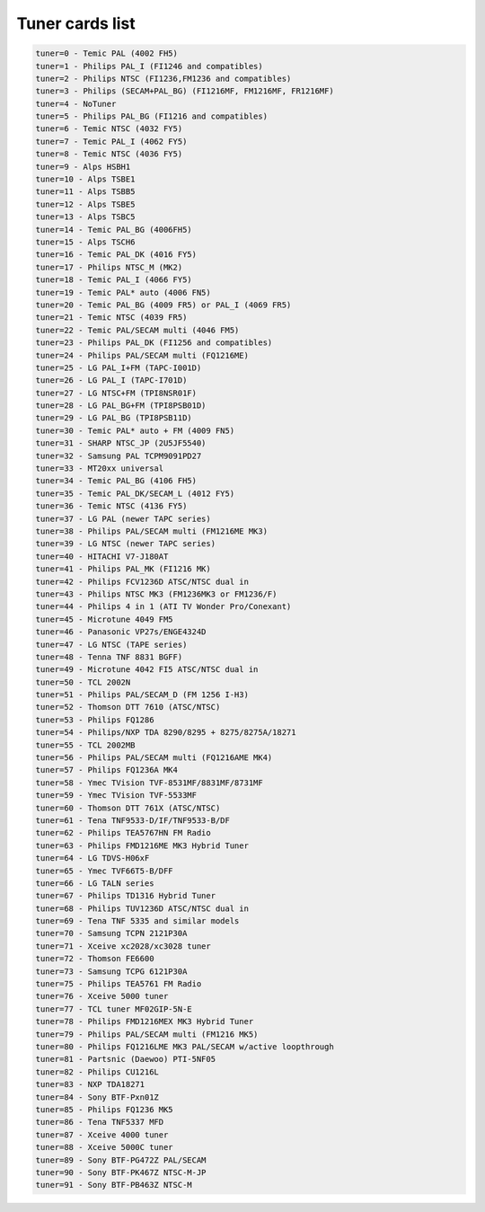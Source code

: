 Tuner cards list
================

.. code-block:: none

	tuner=0 - Temic PAL (4002 FH5)
	tuner=1 - Philips PAL_I (FI1246 and compatibles)
	tuner=2 - Philips NTSC (FI1236,FM1236 and compatibles)
	tuner=3 - Philips (SECAM+PAL_BG) (FI1216MF, FM1216MF, FR1216MF)
	tuner=4 - NoTuner
	tuner=5 - Philips PAL_BG (FI1216 and compatibles)
	tuner=6 - Temic NTSC (4032 FY5)
	tuner=7 - Temic PAL_I (4062 FY5)
	tuner=8 - Temic NTSC (4036 FY5)
	tuner=9 - Alps HSBH1
	tuner=10 - Alps TSBE1
	tuner=11 - Alps TSBB5
	tuner=12 - Alps TSBE5
	tuner=13 - Alps TSBC5
	tuner=14 - Temic PAL_BG (4006FH5)
	tuner=15 - Alps TSCH6
	tuner=16 - Temic PAL_DK (4016 FY5)
	tuner=17 - Philips NTSC_M (MK2)
	tuner=18 - Temic PAL_I (4066 FY5)
	tuner=19 - Temic PAL* auto (4006 FN5)
	tuner=20 - Temic PAL_BG (4009 FR5) or PAL_I (4069 FR5)
	tuner=21 - Temic NTSC (4039 FR5)
	tuner=22 - Temic PAL/SECAM multi (4046 FM5)
	tuner=23 - Philips PAL_DK (FI1256 and compatibles)
	tuner=24 - Philips PAL/SECAM multi (FQ1216ME)
	tuner=25 - LG PAL_I+FM (TAPC-I001D)
	tuner=26 - LG PAL_I (TAPC-I701D)
	tuner=27 - LG NTSC+FM (TPI8NSR01F)
	tuner=28 - LG PAL_BG+FM (TPI8PSB01D)
	tuner=29 - LG PAL_BG (TPI8PSB11D)
	tuner=30 - Temic PAL* auto + FM (4009 FN5)
	tuner=31 - SHARP NTSC_JP (2U5JF5540)
	tuner=32 - Samsung PAL TCPM9091PD27
	tuner=33 - MT20xx universal
	tuner=34 - Temic PAL_BG (4106 FH5)
	tuner=35 - Temic PAL_DK/SECAM_L (4012 FY5)
	tuner=36 - Temic NTSC (4136 FY5)
	tuner=37 - LG PAL (newer TAPC series)
	tuner=38 - Philips PAL/SECAM multi (FM1216ME MK3)
	tuner=39 - LG NTSC (newer TAPC series)
	tuner=40 - HITACHI V7-J180AT
	tuner=41 - Philips PAL_MK (FI1216 MK)
	tuner=42 - Philips FCV1236D ATSC/NTSC dual in
	tuner=43 - Philips NTSC MK3 (FM1236MK3 or FM1236/F)
	tuner=44 - Philips 4 in 1 (ATI TV Wonder Pro/Conexant)
	tuner=45 - Microtune 4049 FM5
	tuner=46 - Panasonic VP27s/ENGE4324D
	tuner=47 - LG NTSC (TAPE series)
	tuner=48 - Tenna TNF 8831 BGFF)
	tuner=49 - Microtune 4042 FI5 ATSC/NTSC dual in
	tuner=50 - TCL 2002N
	tuner=51 - Philips PAL/SECAM_D (FM 1256 I-H3)
	tuner=52 - Thomson DTT 7610 (ATSC/NTSC)
	tuner=53 - Philips FQ1286
	tuner=54 - Philips/NXP TDA 8290/8295 + 8275/8275A/18271
	tuner=55 - TCL 2002MB
	tuner=56 - Philips PAL/SECAM multi (FQ1216AME MK4)
	tuner=57 - Philips FQ1236A MK4
	tuner=58 - Ymec TVision TVF-8531MF/8831MF/8731MF
	tuner=59 - Ymec TVision TVF-5533MF
	tuner=60 - Thomson DTT 761X (ATSC/NTSC)
	tuner=61 - Tena TNF9533-D/IF/TNF9533-B/DF
	tuner=62 - Philips TEA5767HN FM Radio
	tuner=63 - Philips FMD1216ME MK3 Hybrid Tuner
	tuner=64 - LG TDVS-H06xF
	tuner=65 - Ymec TVF66T5-B/DFF
	tuner=66 - LG TALN series
	tuner=67 - Philips TD1316 Hybrid Tuner
	tuner=68 - Philips TUV1236D ATSC/NTSC dual in
	tuner=69 - Tena TNF 5335 and similar models
	tuner=70 - Samsung TCPN 2121P30A
	tuner=71 - Xceive xc2028/xc3028 tuner
	tuner=72 - Thomson FE6600
	tuner=73 - Samsung TCPG 6121P30A
	tuner=75 - Philips TEA5761 FM Radio
	tuner=76 - Xceive 5000 tuner
	tuner=77 - TCL tuner MF02GIP-5N-E
	tuner=78 - Philips FMD1216MEX MK3 Hybrid Tuner
	tuner=79 - Philips PAL/SECAM multi (FM1216 MK5)
	tuner=80 - Philips FQ1216LME MK3 PAL/SECAM w/active loopthrough
	tuner=81 - Partsnic (Daewoo) PTI-5NF05
	tuner=82 - Philips CU1216L
	tuner=83 - NXP TDA18271
	tuner=84 - Sony BTF-Pxn01Z
	tuner=85 - Philips FQ1236 MK5
	tuner=86 - Tena TNF5337 MFD
	tuner=87 - Xceive 4000 tuner
	tuner=88 - Xceive 5000C tuner
	tuner=89 - Sony BTF-PG472Z PAL/SECAM
	tuner=90 - Sony BTF-PK467Z NTSC-M-JP
	tuner=91 - Sony BTF-PB463Z NTSC-M
